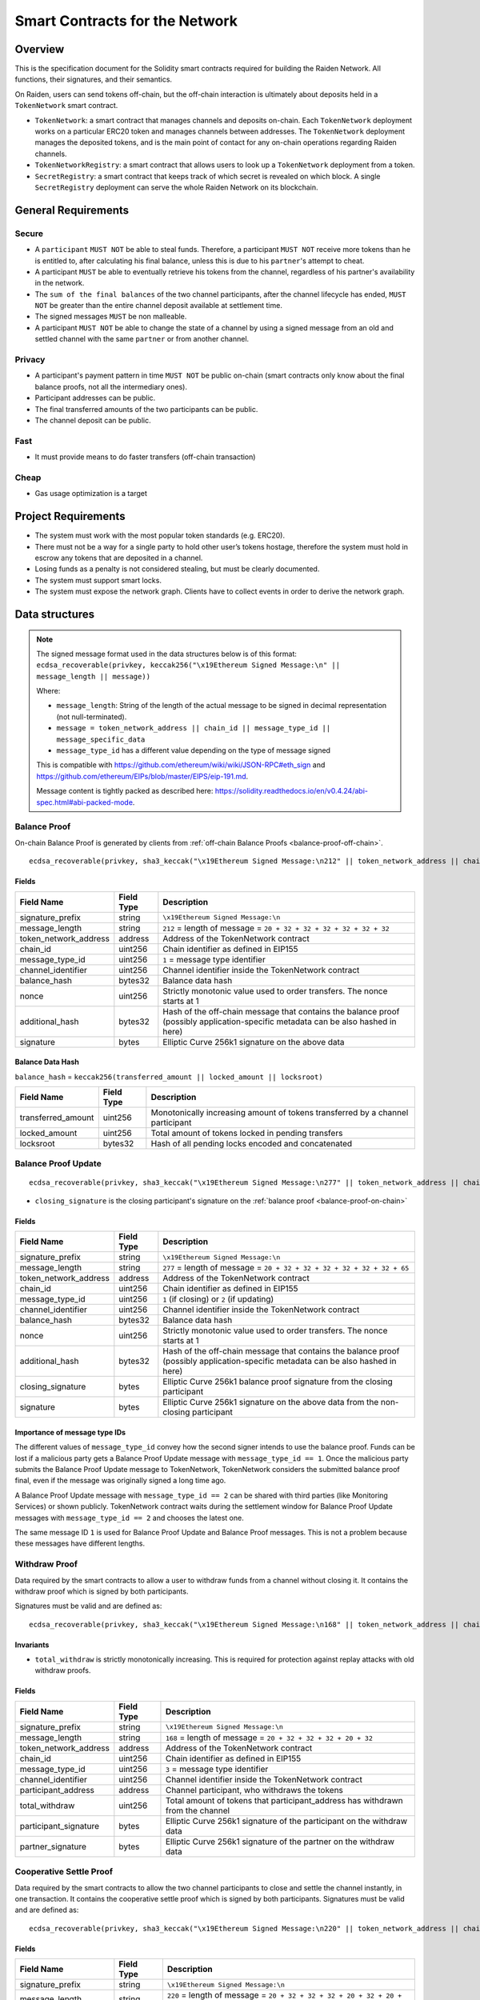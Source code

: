 Smart Contracts for the Network
###############################

Overview
========

This is the specification document for the Solidity smart contracts required for building the Raiden Network. All functions, their signatures, and their semantics.

On Raiden, users can send tokens off-chain, but the off-chain interaction is ultimately about deposits held in a ``TokenNetwork`` smart contract.

* ``TokenNetwork``: a smart contract that manages channels and deposits on-chain. Each ``TokenNetwork`` deployment works on a particular ERC20 token and manages channels between addresses. The ``TokenNetwork`` deployment manages the deposited tokens, and is the main point of contact for any on-chain operations regarding Raiden channels.
* ``TokenNetworkRegistry``: a smart contract that allows users to look up a ``TokenNetwork`` deployment from a token.
* ``SecretRegistry``: a smart contract that keeps track of which secret is revealed on which block.  A single ``SecretRegistry`` deployment can serve the whole Raiden Network on its blockchain.


General Requirements
====================

Secure
------

- A ``participant`` ``MUST NOT`` be able to steal funds. Therefore, a participant ``MUST NOT`` receive more tokens than he is entitled to, after calculating his final balance, unless this is due to his ``partner``'s attempt to cheat.
- A participant ``MUST`` be able to eventually retrieve his tokens from the channel, regardless of his partner's availability in the network.
- The ``sum of the final balances`` of the two channel participants, after the channel lifecycle has ended, ``MUST NOT`` be greater than the entire channel deposit available at settlement time.
- The signed messages ``MUST`` be non malleable.
- A participant ``MUST NOT`` be able to change the state of a channel by using a signed message from an old and settled channel with the same ``partner`` or from another channel.

Privacy
-------

- A participant's payment pattern in time ``MUST NOT`` be public on-chain (smart contracts only know about the final balance proofs, not all the intermediary ones).
- Participant addresses can be public.
- The final transferred amounts of the two participants can be public.
- The channel deposit can be public.

Fast
----

- It must provide means to do faster transfers (off-chain transaction)

Cheap
-----

- Gas usage optimization is a target

Project Requirements
====================

- The system must work with the most popular token standards (e.g. ERC20).
- There must not be a way for a single party to hold other user’s tokens hostage, therefore the system must hold in escrow any tokens that are deposited in a channel.
- Losing funds as a penalty is not considered stealing, but must be clearly documented.
- The system must support smart locks.
- The system must expose the network graph. Clients have to collect events in order to derive the network graph.


Data structures
===============

.. Note::
    The signed message format used in the data structures below is of this format:
    ``ecdsa_recoverable(privkey, keccak256("\x19Ethereum Signed Message:\n" || message_length || message))``

    Where:

    - ``message_length``: String of the length of the actual message to be signed in decimal representation (not null-terminated).
    - ``message = token_network_address || chain_id || message_type_id || message_specific_data``
    - ``message_type_id`` has a different value depending on the type of message signed

    This is compatible with https://github.com/ethereum/wiki/wiki/JSON-RPC#eth_sign and https://github.com/ethereum/EIPs/blob/master/EIPS/eip-191.md.

    Message content is tightly packed as described here: https://solidity.readthedocs.io/en/v0.4.24/abi-spec.html#abi-packed-mode.


.. _balance-proof-on-chain:

Balance Proof
-------------

On-chain Balance Proof is generated by clients from :ref:`off-chain Balance Proofs <balance-proof-off-chain>`.

::

    ecdsa_recoverable(privkey, sha3_keccak("\x19Ethereum Signed Message:\n212" || token_network_address || chain_id || message_type_id || channel_identifier || balance_hash || nonce || additional_hash))


Fields
^^^^^^

+-----------------------+------------+-------------------------------------------------------------------------+
| Field Name            | Field Type | Description                                                             |
+=======================+============+=========================================================================+
|  signature_prefix     | string     | ``\x19Ethereum Signed Message:\n``                                      |
+-----------------------+------------+-------------------------------------------------------------------------+
|  message_length       | string     | ``212`` = length of message = ``20 + 32 + 32 + 32 + 32 + 32 + 32``      |
+-----------------------+------------+-------------------------------------------------------------------------+
| token_network_address | address    | Address of the TokenNetwork contract                                    |
+-----------------------+------------+-------------------------------------------------------------------------+
| chain_id              | uint256    | Chain identifier as defined in EIP155                                   |
+-----------------------+------------+-------------------------------------------------------------------------+
| message_type_id       | uint256    | ``1`` = message type identifier                                         |
+-----------------------+------------+-------------------------------------------------------------------------+
|  channel_identifier   | uint256    | Channel identifier inside the TokenNetwork contract                     |
+-----------------------+------------+-------------------------------------------------------------------------+
|  balance_hash         | bytes32    | Balance data hash                                                       |
+-----------------------+------------+-------------------------------------------------------------------------+
|  nonce                | uint256    | Strictly monotonic value used to order transfers. The nonce starts at 1 |
+-----------------------+------------+-------------------------------------------------------------------------+
|  additional_hash      | bytes32    | Hash of the off-chain message that contains the balance proof (possibly |
|                       |            | application-specific metadata can be also hashed in here)               |
+-----------------------+------------+-------------------------------------------------------------------------+
|  signature            | bytes      | Elliptic Curve 256k1 signature on the above data                        |
+-----------------------+------------+-------------------------------------------------------------------------+

Balance Data Hash
^^^^^^^^^^^^^^^^^

``balance_hash`` = ``keccak256(transferred_amount || locked_amount || locksroot)``

+------------------------+------------+---------------------------------------------------------------------------------------+
| Field Name             | Field Type |  Description                                                                          |
+========================+============+=======================================================================================+
|  transferred_amount    | uint256    | Monotonically increasing amount of tokens transferred by a channel participant        |
+------------------------+------------+---------------------------------------------------------------------------------------+
|  locked_amount         | uint256    | Total amount of tokens locked in pending transfers                                    |
+------------------------+------------+---------------------------------------------------------------------------------------+
|  locksroot             | bytes32    | Hash of all pending locks encoded and concatenated                                    |
+------------------------+------------+---------------------------------------------------------------------------------------+

.. _balance-proof-update-on-chain:

Balance Proof Update
--------------------

::

    ecdsa_recoverable(privkey, sha3_keccak("\x19Ethereum Signed Message:\n277" || token_network_address || chain_id || message_type_id || channel_identifier || balance_hash || nonce || additional_hash || closing_signature))


- ``closing_signature`` is the closing participant's signature on the :ref:`balance proof <balance-proof-on-chain>`


Fields
^^^^^^

+-----------------------+------------+-----------------------------------------------------------------------------------+
| Field Name            | Field Type | Description                                                                       |
+=======================+============+===================================================================================+
|  signature_prefix     | string     | ``\x19Ethereum Signed Message:\n``                                                |
+-----------------------+------------+-----------------------------------------------------------------------------------+
|  message_length       | string     | ``277`` = length of message = ``20 + 32 + 32 + 32 + 32 + 32 + 32 + 65``           |
+-----------------------+------------+-----------------------------------------------------------------------------------+
| token_network_address | address    | Address of the TokenNetwork contract                                              |
+-----------------------+------------+-----------------------------------------------------------------------------------+
| chain_id              | uint256    | Chain identifier as defined in EIP155                                             |
+-----------------------+------------+-----------------------------------------------------------------------------------+
| message_type_id       | uint256    | ``1`` (if closing) or ``2`` (if updating)                                         |
+-----------------------+------------+-----------------------------------------------------------------------------------+
|  channel_identifier   | uint256    | Channel identifier inside the TokenNetwork contract                               |
+-----------------------+------------+-----------------------------------------------------------------------------------+
|  balance_hash         | bytes32    | Balance data hash                                                                 |
+-----------------------+------------+-----------------------------------------------------------------------------------+
|  nonce                | uint256    | Strictly monotonic value used to order transfers. The nonce starts at 1           |
+-----------------------+------------+-----------------------------------------------------------------------------------+
|  additional_hash      | bytes32    | Hash of the off-chain message that contains the balance proof (possibly           |
|                       |            | application-specific metadata can be also hashed in here)                         |
+-----------------------+------------+-----------------------------------------------------------------------------------+
|  closing_signature    | bytes      | Elliptic Curve 256k1 balance proof signature from the closing participant         |
+-----------------------+------------+-----------------------------------------------------------------------------------+
|  signature            | bytes      | Elliptic Curve 256k1 signature on the above data from the non-closing participant |
+-----------------------+------------+-----------------------------------------------------------------------------------+

Importance of message type IDs
^^^^^^^^^^^^^^^^^^^^^^^^^^^^^^

The different values of ``message_type_id`` convey how the second signer intends to use the balance proof.  Funds can be lost if a malicious party gets a Balance Proof Update message with ``message_type_id == 1``. Once the malicious party submits the Balance Proof Update message to TokenNetwork, TokenNetwork considers the submitted balance proof final, even if the message was originally signed a long time ago.

A Balance Proof Update message with ``message_type_id == 2`` can be shared with third parties (like Monitoring Services) or shown publicly. TokenNetwork contract waits during the settlement window for Balance Proof Update messages with ``message_type_id == 2`` and chooses the latest one.

The same message ID ``1`` is used for Balance Proof Update and Balance Proof messages.  This is not a problem because these messages have different lengths.


.. _withdraw-proof:

Withdraw Proof
--------------

Data required by the smart contracts to allow a user to withdraw funds from a channel without closing it. It contains the withdraw proof which is signed by both participants.

Signatures must be valid and are defined as:

::

    ecdsa_recoverable(privkey, sha3_keccak("\x19Ethereum Signed Message:\n168" || token_network_address || chain_id || message_type_id || channel_identifier || participant_address || total_withdraw))

Invariants
^^^^^^^^^^

- ``total_withdraw`` is strictly monotonically increasing. This is required for protection against replay attacks with old withdraw proofs.

Fields
^^^^^^

+------------------------+------------+---------------------------------------------------------------------------------+
| Field Name             | Field Type |  Description                                                                    |
+========================+============+=================================================================================+
|  signature_prefix      | string     | ``\x19Ethereum Signed Message:\n``                                              |
+------------------------+------------+---------------------------------------------------------------------------------+
|  message_length        | string     | ``168`` = length of message = ``20 + 32 + 32 + 32 + 20 + 32``                   |
+------------------------+------------+---------------------------------------------------------------------------------+
| token_network_address  | address    | Address of the TokenNetwork contract                                            |
+------------------------+------------+---------------------------------------------------------------------------------+
| chain_id               | uint256    | Chain identifier as defined in EIP155                                           |
+------------------------+------------+---------------------------------------------------------------------------------+
| message_type_id        | uint256    | ``3`` = message type identifier                                                 |
+------------------------+------------+---------------------------------------------------------------------------------+
|  channel_identifier    | uint256    | Channel identifier inside the TokenNetwork contract                             |
+------------------------+------------+---------------------------------------------------------------------------------+
|  participant_address   | address    | Channel participant, who withdraws the tokens                                   |
+------------------------+------------+---------------------------------------------------------------------------------+
|  total_withdraw        | uint256    | Total amount of tokens that participant_address has withdrawn from the channel  |
+------------------------+------------+---------------------------------------------------------------------------------+
|  participant_signature | bytes      | Elliptic Curve 256k1 signature of the participant on the withdraw data          |
+------------------------+------------+---------------------------------------------------------------------------------+
|  partner_signature     | bytes      | Elliptic Curve 256k1 signature of the partner on the withdraw data              |
+------------------------+------------+---------------------------------------------------------------------------------+

.. _cooperative-settle-proof:

Cooperative Settle Proof
------------------------

Data required by the smart contracts to allow the two channel participants to close and settle the channel instantly, in one transaction. It contains the cooperative settle proof which is signed by both participants.
Signatures must be valid and are defined as:

::

    ecdsa_recoverable(privkey, sha3_keccak("\x19Ethereum Signed Message:\n220" || token_network_address || chain_id || message_type_id || channel_identifier || participant1_address || participant1_balance || participant2_address || participant2_balance))

Fields
^^^^^^

+------------------------+------------+--------------------------------------------------------------------------------+
| Field Name             | Field Type |  Description                                                                   |
+========================+============+================================================================================+
|  signature_prefix      | string     | ``\x19Ethereum Signed Message:\n``                                             |
+------------------------+------------+--------------------------------------------------------------------------------+
|  message_length        | string     | ``220`` = length of message = ``20 + 32 + 32 + 32 + 20 + 32 + 20 + 32``        |
+------------------------+------------+--------------------------------------------------------------------------------+
| token_network_address  | address    | Address of the TokenNetwork contract                                           |
+------------------------+------------+--------------------------------------------------------------------------------+
| chain_id               | uint256    | Chain identifier as defined in EIP155                                          |
+------------------------+------------+--------------------------------------------------------------------------------+
| message_type_id        | uint256    | ``4`` = message type identifier                                                |
+------------------------+------------+--------------------------------------------------------------------------------+
|  channel_identifier    | uint256    | Channel identifier inside the TokenNetwork contract                            |
+------------------------+------------+--------------------------------------------------------------------------------+
|  participant1_address  | address    | One of the channel participants                                                |
+------------------------+------------+--------------------------------------------------------------------------------+
|  participant1_balance  | uint256    | Amount of tokens that participant1_address will receive after settling         |
+------------------------+------------+--------------------------------------------------------------------------------+
|  participant2_address  | address    | The other channel participant                                                  |
+------------------------+------------+--------------------------------------------------------------------------------+
|  participant2_balance  | uint256    | Amount of tokens that participant2_address will receive after settling         |
+------------------------+------------+--------------------------------------------------------------------------------+
|  participant1_signature| bytes      | Elliptic Curve 256k1 signature of participant1 on the message data             |
+------------------------+------------+--------------------------------------------------------------------------------+
|  participant2_signature| bytes      | Elliptic Curve 256k1 signature of participant2 on the message data             |
+------------------------+------------+--------------------------------------------------------------------------------+

Smart Contract Functional Decomposition
=======================================

TokenNetworkRegistry Contract
-----------------------------

This contract creates and remembers a TokenNetwork contract for an ERC20 Token.  Raiden clients listen to ``TokenNetworkCreated`` events so they can notice when this contract deploys a new ``TokenNetwork``.


Attributes:

- ``address public secret_registry_address`` The SecretRegistry to be used by all TokenNetworks in this registry.
- ``uint256 public chain_id`` The chain ID of the blockchain where this contract is deployed.
- ``uint256 public settlement_timeout_min`` The shortest settlement period that channel openers can choose (in number of blocks).
- ``uint256 public settlement_timeout_max`` The longest settlement period that channel openers can choose (in number of blocks).
- ``uint256 public max_token_network`` The maximum number of tokens that can be registered.

Register a token
^^^^^^^^^^^^^^^^

Deploy a new ``TokenNetwork`` contract and add its address in the registry.

::

    function createERC20TokenNetwork(
        address _token_address,
        uint256 _channel_participant_deposit_limit,
        uint256 _token_network_deposit_limit
    )
        external
        returns (address token_network_address)

::

    event TokenNetworkCreated(address indexed token_address, address indexed token_network_address);

- ``token_address``: Address of the Token contract.
- ``token_network_address``: Address of the newly deployed ``TokenNetwork`` contract.
- ``_channel_participant_deposit_limit``: The limit of the amount of tokens that a participant of a channel can deposit.
- ``_token_network_deposit_limit``: The limit of the total deposit made into the new TokenNetwork contract.
- ``settlement_timeout_min``: Minimum settlement timeout to be used in every ``TokenNetwork``
- ``settlement_timeout_max``: Maximum settlement timeout to be used in every ``TokenNetwork``

.. Note::
    It also provides the ``SecretRegistry`` contract address to the ``TokenNetwork`` constructor.

.. _token-network-contract:

TokenNetwork Contract
---------------------

Provides the interface to interact with payment channels. The channels can only transfer the type of token that this contract defines through ``token_address``.

.. _channel-identifier:

:term:`Channel Identifier` is currently defined as ``uint256``, a global monotonically increasing counter of all the channels inside a ``TokenNetwork``.

.. Note::
    A ``channel_identifier`` value of ``0`` is not a valid value for an active channel. The counter starts at ``1``.

Attributes
^^^^^^^^^^

- ``Token public token`` ERC20 Token contract whose tokens this TokenNetwork deals with.
- ``SecretRegistry public secret_registry`` Address of SecretRegistry used for hashtimelocks in this TokenNetwork.
- ``uint256 public chain_id`` The chain_id where this TokenNetwork is deployed.
- ``uint256 public settlement_timeout_min`` The shortest allowed settlement period (in nubmer of blocks).
- ``uint256 public settlement_timeout_max`` The longest allowed settlement period (in number of blocks).
- ``uint256 public channel_participant_deposit_limit`` The limit of total deposits per participant per channel.
- ``uint256 public token_network_deposit_limit`` The limit of total deposits that this TokenNetwork can take.

Getters
^^^^^^^

.. _get-channel-identifier:

We currently limit the number of channels between two participants to one. Therefore, a pair of addresses can have at most one ``channel_identifier``. The ``channel_identifier`` will be ``0`` if the channel does not exist.

::

    function getChannelIdentifier(address participant, address partner)
        view
        public
        returns (uint256 channel_identifier)

.. _get-channel-info:

::

    function getChannelInfo(
        uint256 channel_identifier,
        address participant1,
        address participant2
    )
        view
        external
        returns (uint256 settle_block_number, ChannelState state)

- ``channel_identifier``: :term:`Channel identifier` assigned by the current contract.
- ``participant1``: Ethereum address of a channel participant.
- ``participant2``: Ethereum address of the other channel participant.
- ``state``: Channel state. It can be ``NonExistent`` - ``0``, ``Opened`` - ``1``, ``Closed`` - ``2``, ``Settled`` - ``3``, ``Removed`` - ``4``.
- ``settle_block_number``: the number of blocks in the :term:`challenge period` if ``state`` is ``Opened``; the block number after which settleChannel() can succeed if ``state`` is ``Closed``; 0 otherwise.

.. Note::
    Channel state ``Settled`` means the channel was settled and channel data removed. However, there is still data remaining in the contract for calling ``unlock`` - for at least one participant.

    Channel state ``Removed`` means that no channel data and no ``unlock`` data remain in the contract.

.. _get-channel-participant-info:

::

    function getChannelParticipantInfo(
            uint256 channel_identifier,
            address participant,
            address partner
    )
        view
        external
        returns (
            uint256 deposit,
            uint256 withdrawn_amount,
            bool is_the_closer,
            bytes32 balance_hash,
            uint256 nonce,
            bytes32 locksroot,
            uint256 locked_amount
        )

- ``channel_identifier``: :term:`Channel identifier` assigned by the current contract.
- ``participant``: Ethereum address of a channel participant.
- ``partner``: Ethereum address of the other channel participant.
- ``deposit``: The amount of tokens that the ``participant`` has deposited through :ref:`setTotalDeposit() <deposit-channel>`. Can be ``>=0`` after the channel has been opened. Must be ``0`` when the channel is in ``Settled`` or ``Removed`` state.
- ``withdrawn_amount``: Can be ``>=0`` after the channel has been opened. Must be ``0`` when the channel is in ``Settled`` or ``Removed`` state.
- ``is_the_closer``: Can be ``true`` if the channel is in ``Closed`` state and if ``participant`` closed the channel. Must be ``false`` otherwise.
- ``balance_hash``: Can be set when the channel is in ``Closed`` state. Must be ``0`` otherwise.
- ``nonce``: Can be set when the channel is in a ``Closed`` state. Must be ``0`` otherwise.
- ``locksroot``: Can be set when the channel is in a ``Settled`` state. Must be ``0`` otherwise.
- ``locked_amount``: Can be set when the channel is in a ``Settled`` state. Must be ``0`` otherwise.

.. _open-channel:

Open a channel
^^^^^^^^^^^^^^

Opens a channel between ``participant1`` and ``participant2`` and sets the challenge period of the channel.

::

    function openChannel(address participant1, address participant2, uint256 settle_timeout) public returns (uint256 channel_identifier)

::

    event ChannelOpened(
        uint256 indexed channel_identifier,
        address indexed participant1,
        address indexed participant2,
        uint256 settle_timeout
    );

- ``channel_identifier``: :term:`Channel identifier` assigned by the current contract.
- ``participant1``: Ethereum address of a channel participant.
- ``participant2``: Ethereum address of the other channel participant.
- ``settle_timeout``: Number of blocks that need to be mined between a call to ``closeChannel`` and ``settleChannel``.

.. Note::
    Anyone can open a channel between ``participant1`` and ``participant2``.

    A participant or delegate ``MUST`` be able to ``open`` a channel with another participant if one does not exist.

    A participant ``MUST`` be able to ``reopen`` a channel with another participant if there were previous channels opened between them and then settled.

.. _deposit-channel:

Fund a channel
^^^^^^^^^^^^^^

Deposit more tokens into a channel. This will only increase the deposit of one of the channel participants: the ``participant``.

::

    function setTotalDeposit(
        uint256 channel_identifier,
        address participant,
        uint256 total_deposit,
        address partner
    )
        public

::

    event ChannelNewDeposit(
        uint256 indexed channel_identifier,
        address indexed participant,
        uint256 total_deposit
    );

- ``participant``: Ethereum address of a channel participant whose deposit will be increased.
- ``total_deposit``: Total amount of tokens that the ``participant`` will have as ``deposit`` in the channel.
- ``partner``: Ethereum address of the other channel participant, used for computing ``channel_identifier``.
- ``channel_identifier``: :term:`Channel identifier` assigned by the current contract.
- ``deposit``: The total amount of tokens deposited in a channel by a participant.

.. Note::
    Allowed to be called multiple times. Can be called by anyone.

    Before calling ``setTotalDeposit()``, the caller needs to send the ``approve`` transaction on the ERC20 token contract so that the ``TokenNetwork`` contract can make the token transfer for the channel deposit.

    This function is idempotent. The UI and internal smart contract logic has to make sure that the amount of tokens actually transferred is the difference between ``total_deposit`` and the ``deposit`` at transaction time.

    A participant or a delegate ``MUST`` be able to deposit more tokens into a channel, regardless of his partner's availability.


.. _open-deposit-channel:

Open channel with funding
^^^^^^^^^^^^^^^^^^^^^^^^^

This is an optimisation that combines opening and funding a channel in one transaction.
It will open a new channel between `participant1` and `participant2` and make a deposit for `participant1`. 
Can be called by anyone, as long as the deposited funds have been approved as in the :ref:``depositChannel <deposit-channel>`` function.

::

    function openChannelWithDeposit(
        address participant1,
        address participant2,
        uint256 settle_timeout,
        uint256 participant1_total_deposit
    )
        public


- ``participant1``: Ethereum address of a channel participant
- ``participant2``: Ethereum address of the other channel participant
- ``settle_timeout``: Number of blocks that need to be mined between a call to closeChannel and settleChannel
- ``participant1_total_deposit``: The total amount of tokens that ``participant1`` will have as deposit

As the :ref:``depositChannel <deposit-channel>`` function, a successful call to this function will emit a `ChannelNewDeposit` event in the same way.

.. _withdraw-channel:

Withdraw tokens from a channel
^^^^^^^^^^^^^^^^^^^^^^^^^^^^^^

Allows a channel participant to withdraw tokens from a channel without closing it. Can be called by anyone. Can only be called once per each signed withdraw proof.

::

    function setTotalWithdraw(
        uint256 channel_identifier,
        address participant,
        uint256 total_withdraw,
        uint256 expiration_block,
        bytes participant_signature,
        bytes partner_signature
    )
        external

::

    event ChannelWithdraw(
        uint256 indexed channel_identifier,
        address indexed participant,
        uint256 total_withdraw
    );

- ``channel_identifier``: :term:`Channel identifier` assigned by the current contract.
- ``participant``: Ethereum address of a channel participant who will receive the tokens withdrawn from the channel.
- ``total_withdraw``: Total amount of tokens that are marked as withdrawn from the channel during the channel lifecycle.
- ``participant_signature``: Elliptic Curve 256k1 signature of the channel ``participant`` on the :term:`withdraw proof` data.
- ``partner_signature``: Elliptic Curve 256k1 signature of the channel ``partner`` on the :term:`withdraw proof` data.
- ``expiration_block``: The first block number when the withdraw message is no longer valid.

.. Note::
    A ``participant`` ``MUST NOT`` be able to withdraw tokens from the channel without his ``partner``'s signature.
    A ``participant`` ``MUST NOT`` be able to withdraw more tokens than his available balance ``AB``, as defined in the :ref:`settlement algorithm <settlement-algorithm>`.
    A ``participant`` ``MUST NOT`` be able to withdraw more tokens than the available channel deposit ``TAD``, as defined in the :ref:`settlement algorithm <settlement-algorithm>`.

.. _close-channel:

Close a channel
^^^^^^^^^^^^^^^

Allows anybody to close a channel with a channel participant's signature. Closing a channel initiates an uncooperative settlement and marks the start of the challenge period. Once the challenge period has ended, the channel can be settled.

::

    function closeChannel(
        uint256 channel_identifier,
        address non_closing_participant,
        address closing_participant,
        // The next four arguments form a balance proof.
        bytes32 balance_hash,
        uint256 nonce,
        bytes32 additional_hash,
        bytes memory non_closing_signature,
        bytes memory closing_signature
    )
        public

::

    event ChannelClosed(uint256 indexed channel_identifier, address indexed closing_participant, uint256 indexed nonce, bytes32 balance_hash);

- ``channel_identifier``: :term:`Channel identifier` assigned by the current contract.
- ``partner``: Channel partner of the participant who calls the function.
- ``balance_hash``: Hash of the balance data ``keccak256(transferred_amount, locked_amount, locksroot)``

    - ``transferred_amount``: The monotonically increasing counter of the partner's amount of tokens sent.
    - ``locked_amount``: The sum of the all the tokens that correspond to the pending locks.
    - ``locksroot``: Hash of all pending locks for the partner.
- ``nonce``: Strictly monotonic value used to order transfers.
- ``additional_hash``: Computed from the message. Used for message authentication.
- ``non_closing_signature``: Elliptic Curve 256k1 signature of the channel partner on the :term:`balance proof` data.
- ``closing_signature``: Elliptic Curve 256k1 signature of the closing party on the :term:`balance proof update` data.
- ``closing_participant``: Ethereum address of the channel participant who calls this contract function.

.. Note::
    A participant ``MUST`` be able to set his partner's balance proof on-chain, in order to be used in the settlement algorithm.

    Only a valid signed :term:`balance proof` from the channel ``partner`` ``MUST`` be accepted. This :term:`balance proof` sets the amount of tokens owed to the ``participant`` by the channel ``partner``.

    Only a valid signed :term:`balance proof update` from the channel ``participant`` ``MUST`` be accepted. This signature on the :term:`balance proof update` (with message ID being ``1``) shows the intention of the ``participant`` to close the channel.

    A ``participant`` ``MUST`` be able to close a channel regardless of his ``partner``'s availability (online/offline status).

.. _update-channel:

Update the balance proof counting towards the non-closing participant
^^^^^^^^^^^^^^^^^^^^^^^^^^^^^^^^^^^^^^^^^^^^^^^^^^^^^^^^^^^^^^^^^^^^^

Called after a channel has been closed. Can be called by any Ethereum address and allows the non-closing participant to provide the latest :term:`balance proof` from the closing participant. This modifies the stored state for the closing participant.

::

    function updateNonClosingBalanceProof(
        uint256 channel_identifier,
        address closing_participant,
        address non_closing_participant,
        bytes32 balance_hash,
        uint256 nonce,
        bytes32 additional_hash,
        bytes closing_signature,
        bytes non_closing_signature
    )
        external

::

    event NonClosingBalanceProofUpdated(
        uint256 indexed channel_identifier,
        address indexed closing_participant,
        uint256 indexed nonce,
        bytes32 balance_hash
    );

- ``channel_identifier``: Channel identifier assigned by the current contract.
- ``closing_participant``: Ethereum address of the channel participant who closed the channel.
- ``non_closing_participant``: Ethereum address of the channel participant who is updating the balance proof data.
- ``balance_hash``: Hash of the balance data
- ``nonce``: Strictly monotonic value used to order transfers.
- ``additional_hash``: Computed from the off-chain message. Used for message authentication. Potentially useful for hashing in other application-specific metadata.
- ``closing_signature``: Elliptic Curve 256k1 signature of the closing participant on the :term:`balance proof` data.
- ``non_closing_signature``: Elliptic Curve 256k1 signature of the non-closing participant on the :term:`balance proof` data.
- ``closing_participant``: Ethereum address of the participant who closed the channel.

.. Note::
    Can be called by any Ethereum address due to the requirement of providing signatures from both channel participants.

    The ``participant`` who did not close the channel ``MUST`` be able to send to the :term:`Token Network` contract his ``partner``'s :term:`balance proof`, in order to retrieve his tokens.

    Only a valid signed :term:`balance proof` from the channel's ``closing participant`` (the other channel participant) ``MUST`` be accepted. This :term:`balance proof` sets the amount of tokens owed to the ``non-closing participant`` by the ``closing participant``.

    Only a valid signed :ref:`balance proof update <balance-proof-update-on-chain>`  ``MUST`` be accepted. This update is a confirmation from the ``non-closing participant`` that the contained :term:`balance proof` can be set on his behalf.

    The same :ref:`balance proof update <balance-proof-update-on-chain>` ``MUST NOT`` be accepted multiple times. This prevents Monitoring Services from getting rewards again and again using the same reward proof.

.. _settle-channel:

Settle channel
^^^^^^^^^^^^^^

Settles the channel by transferring the amount of tokens each participant is owed. We need to provide the entire balance state because we only store the balance data hash when closing the channel and updating the non-closing participant balance.

.. Note::
    For an explanation of how the settlement values are computed, please check :ref:`Protocol Values and Settlement Algorithm Analysis <settlement-algorithm>`


::

    function settleChannel(
        uint256 channel_identifier,
        address participant1,
        uint256 participant1_transferred_amount,
        uint256 participant1_locked_amount,
        bytes32 participant1_locksroot,
        address participant2,
        uint256 participant2_transferred_amount,
        uint256 participant2_locked_amount,
        bytes32 participant2_locksroot
    )
        public

::

    event ChannelSettled(
        uint256 indexed channel_identifier,
        address participant1,
        uint256 participant1_amount,
        bytes32 participant1_locksroot,
        address participant2,
        uint256 participant2_amount,
        bytes32 participant2_locksroot
    );

- ``channel_identifier``: :term:`Channel identifier` assigned by the current contract.
- ``participant1``: Ethereum address of one of the channel participants.
- ``participant1_transferred_amount``: The monotonically increasing counter of the amount of tokens sent by ``participant1`` to ``participant2``.
- ``participant1_locked_amount``: The sum of the all the tokens that correspond to the locks (pending transfers sent by ``participant1`` to ``participant2``) contained in the pending lock list.
- ``participant1_locksroot``: Hash of all pending lock lockhashes (pending transfers sent by ``participant1`` to ``participant2``).
- ``participant2``: Ethereum address of the other channel participant.
- ``participant2_transferred_amount``: The monotonically increasing counter of the amount of tokens sent by ``participant2`` to ``participant1``.
- ``participant2_locked_amount``: The sum of the all the tokens that correspond to the locks (pending transfers sent by ``participant2`` to ``participant1``) contained in the pending lock list.
- ``participant2_locksroot``: Hash of the all pending lock lockhashes (pending transfers sent by ``participant2`` to ``participant1``).
- ``participant1_amount``: the amount of tokens sent to ``participant1`` at the end of the settlement.
- ``participant2_amount``: the amount of tokens sent to ``participant2`` at the end of the settlement.

.. Note::
    Can be called by anyone after a channel has been closed and the challenge period is over.

    We expect the ``cooperativeSettle`` function to be used as the go-to way to end a channel's life. However, this would require both Raiden nodes to be online at the same time. For cases where a Raiden node is not online, the uncooperative settle will be used (``closeChannel`` -> ``updateNonClosingBalanceProof`` -> ``settleChannel`` -> ``unlock``). This is why the ``settleChannel`` transaction ``MUST`` never fail from internal errors - tokens ``MUST`` not remain locked inside the contract without a way of retrieving them. ``settleChannel`` can only receive balance proof values that correspond to the stored ``balance_hash``. Therefore, any overflows or underflows (or other potential causes of failure ) ``MUST`` be handled graciously.

    We currently enforce an ordering of the participant data based on the following rule: ``participant2_transferred_amount + participant2_locked_amount >= participant1_transferred_amount + participant1_locked_amount``. This is an artificial rule to help the settlement algorithm handle overflows and underflows easier, without failing the transaction. Therefore, calling ``settleChannel`` with wrong input arguments order must be the only case when the transaction can fail.

.. _cooperative-settle-channel:

Cooperatively close and settle a channel
^^^^^^^^^^^^^^^^^^^^^^^^^^^^^^^^^^^^^^^^

Allows the participants to cooperate and provide both of their balances and signatures. This closes and settles the channel immediately, without triggering a challenge period.

::

    struct WithdrawInput {
        address participant;
        uint256 total_withdraw;
        uint256 expiration_block;
        bytes participant_signature;
        bytes partner_signature;
    }

    function cooperativeSettle(
        uint256 channel_identifier,
        WithdrawInput memory data1,
        WithdrawInput memory data2
    )
        external
        isOpen(channel_identifier)


- ``channel_identifier``: :term:`Channel identifier` assigned by the current contract
- ``participant``: Ethereum address of the channel participant.
- ``total_withdraw``: Channel balance of ``participant`` to be settled.
- ``participant_signature``: Elliptic Curve 256k1 signature of the ``participant`` on the :term:`cooperative settle proof` data.
- ``partner_signature``: Elliptic Curve 256k1 signature of the channel partner on the :term:`cooperative settle proof` data.
- ``expiration_block``: Block from which the contract should not accept the given :term:`cooperative settle proof` data anymore.
- ``data1``: Withdraw data by one of the participants, representing the channel state of the corresponding data's ``participant``
- ``data2``: Withdraw data by the other participant, representing the channel state of the corresponding data's ``participant``

.. Note::
    Emits the ``ChannelSettled`` event, with empty locksroot (``0``) for both participants.

    A ``participant`` ``MUST NOT`` be able to cooperatively settle a channel without his ``partner``'s signature on the agreed upon balances.

    Can be called by a third party because both signatures are required.

    ``data1`` / ``data2`` enforces no order on who's data should be passed first, as long as it is valid and mutually signed by the channel participants.


.. _unlock-channel:

Unlock lock
^^^^^^^^^^^

Unlocks all pending transfers by providing all pending transfers data. The hash of the whole data must be the same as the ``locksroot`` provided in the latest :term:`balance proof`.

::

    function unlock(
        uint256 channel_identifier,
        address receiver,
        address sender,
        bytes pending_locks
    )
        public

::

    event ChannelUnlocked(
        uint256 indexed channel_identifier,
        address indexed receiver,
        address indexed sender,
        bytes32 locksroot,
        uint256 unlocked_amount,
        uint256 returned_tokens
    );

- ``channel_identifier``: :term:`Channel identifier` assigned by the current contract.
- ``receiver``: Ethereum address of the channel participant who will receive the unlocked tokens that correspond to the pending transfers that have a revealed secret.
- ``sender``: Ethereum address of the channel participant that pays the amount of tokens that correspond to the pending transfers that have a revealed secret. This address will receive the rest of the tokens that correspond to the pending transfers that have not finalized and do not have a revelead secret.
- ``pending_locks``: The data representing pending transfers. It contains tightly packed data for each transfer, consisting of ``expiration_block``, ``locked_amount``, ``secrethash``.
- ``expiration_block``: The absolute block number at which the lock expires.
- ``locked_amount``: The number of tokens being transferred from ``sender`` to ``receiver`` in a pending transfer.
- ``secrethash``: A hashed secret, ``sha3_keccack(secret)``.
- ``unlocked_amount``: The total amount of unlocked tokens that the ``sender`` owes to the channel ``receiver``.
- ``returned_tokens``: The total amount of unlocked tokens that return to the ``sender`` because the secret was not revealed, therefore the mediating transfer did not occur.

.. Note::
    Anyone can unlock a transfer on behalf of a channel participant.
    ``unlock`` must be called after ``settleChannel`` because it needs the ``locksroot`` from the latest :term:`balance proof` in order to guarantee that all locks have either been unlocked or have expired.


.. _turn_on_deprecation_switch:

Turning on the deprecation switch
^^^^^^^^^^^^^^^^^^^^^^^^^^^^^^^^^

Allows the deprecation executor to deprecate the contract. After this no channels accept new deposits, and no new channel can be opened.

::

    function deprecate() public

::

    event DeprecationSwitch(bool new_value);

- ``new_value``: If true, the deprecation switch has been turned on. If false, the deprecation has been turned off (this can never happen currently).


SecretRegistry Contract
-----------------------

This contract will store the block height at which the secret was revealed in a mediating transfer.
In collaboration with a monitoring service, it acts as a security measure, to allow all nodes participating in a mediating transfer to withdraw the transferred tokens even if some of the nodes might be offline.

.. _register-secret:

::

    function registerSecret(bytes32 secret) public returns (bool)

    function registerSecretBatch(bytes32[] secrets) public returns (bool)

::

    event SecretRevealed(bytes32 indexed secrethash, bytes32 secret);

Getters
::

    function getSecretRevealBlockHeight(bytes32 secrethash) public view returns (uint256)

- ``secret``: The preimage used to derive a secrethash. Currently, ``registerSecret()`` fails if the ``secret`` is zero.
- ``secrethash``: ``sha256(secret)``.


TokenNetwork Channel Protocol Overview
======================================

This section contains a few flowcharts describing the token network channel lifecycle.

Opened Channel Lifecycle
------------------------

.. image:: diagrams/RaidenSC_channel_open_lifecycle.png
    :alt: Opened Channel Lifecycle
    :width: 500px

Withdraw
--------

Tokens can be :ref:`withdrawn <withdraw-channel>` from a payment channel without closing the channel, if the other participant is online and cooperates.

.. mermaid::

   sequenceDiagram
      participant Alice
      participant Bob
      participant TokenNetwork
      Alice->>Bob: WithdrawRequest
      Bob->>Alice: WithdrawConfirmation
      Alice->>TokenNetwork: setTotalWithdraw

If the withdraw expires before it could be used (e.g. because Bob did not cooperate), a WithdrawExpired message is sent to clear the withdraw state across both nodes.

.. mermaid::

   sequenceDiagram
      participant Alice
      participant Bob
      Alice->>Bob: WithdrawRequest
      Alice->>Bob: WithdrawExpired


Channel Settlement
------------------

If channel participants want to retrieve all tokens from a channel, they can do this by settling the channel. In case the other participant cooperates, this can be done quickly in a single transaction. If the other participant is not available or unwilling to cooperate, the tokens can still be retrieved through an uncooperative settlement. This process is slower and incurs higher gas fees, but is guaranteed to succeed within a limited time frame.

The uncooperative settlement consists of three steps:

* The :ref:`channel is closed <close-channel>` by (or on behalf of) one participant. This starts the challenge period.
* The non-closing participant can :ref:`update the channel state <update-channel>` during the challenge period to ensure that all transfers he received are considered during settlement.
* Once the challenge period is over, either party can finally :ref:`settle the channel <settle-channel>` which will cause the TokenNetwork contract to return all unlocked tokens.

Irregardless whether the settlement was cooperative or not, only unlocked tokens are returned during the settlement itself. But after the settlement, the remaining tokens can be :ref:`unlocked <unlock-channel>`. If the secret has been registered in the SecretRegistry, they will be sent to the receiver, otherwise to the sender of the transfer.

.. image:: diagrams/RaidenSC_channel_settlement.png
    :alt: Channel Settlement
    :width: 400px


Cooperative Channel Settlement
^^^^^^^^^^^^^^^^^^^^^^^^^^^^^^

The cooperative settlement leverages the withdraw protocol and therefore the ``WithdrawRequest`` and ``WithdrawConfirmation`` messages
in order to cooperatively gather the signatures needed for the on-chain call to the ``cooperativeSettle()`` function.
The initator of the cooperative settle will create a ``WithdrawRequest``, where the ``coop_settle`` field is set to ``True``
and send it to it's channel partner. If the ``WithdrawRequest`` of the initator is accepted and validated by the channel partner,
he will reply to the initiator with a corresponding ``WithdrawConfirmation`` as well as an additional ``WithdrawRequest`` that 
represents the channel partners' withdraw data.
The initiator will at this point gather all the required signatures from the withdraw messages and make the on-chain call.

The ``total_withdraw`` from the ``WithdrawInput`` of both participants should be the maximally withdrawable amount,
so that the on-chain balance after the cooperative settle is 0 for both participants.

The following is a flowchart of the cooperate settle algorithm from the perspective of the initiator of the cooperative settle ("P1").
The handling and verification of the ``WithdrawRequest`` and ``WithdrawConfirmation`` messages have to comply to the withdraw protocol.
Once the ``WithdrawRequest`` ("WR1") is sent to the participant ("P2"), the cooperative settle is ongoing - therefore no new transfers
or withdraws from P2 must be accepted by P1. In general, this is guaranteed by the withdraw protocol, since a withdraw with the maxmimally
withdrawable amount implicitly locks the channel for new transfers or withdraws.

.. image:: diagrams/CoopSettleInitatorFlowchart.drawio.svg

The following is a flowchart of the cooperate settle algorithm from the perspective of the participant of the cooperative settle ("P2").
The handling and verification of the ``WithdrawRequest`` and ``WithdrawConfirmation`` messages have to comply to the withdraw protocol.
Once the ``WithdrawConfirmation`` ("WC2") is sent to the initiator ("P1"), the cooperative settle is ongoing - therefore no new transfers
or withdraws from P1 must be accepted by P2. In general, this is guaranteed by the withdraw protocol, since a withdraw with the maxmimally
withdrawable amount implicitly locks the channel for new transfers or withdraws.

.. image:: diagrams/CoopSettleParticipantFlowchart.drawio.svg


Channel Challenge Period
------------------------

The non-closing participant can update the closing participant's balance proof during the challenge period, by calling ``TokenNetwork.updateNonClosingBalanceProof``.

.. image:: diagrams/RaidenSC_channel_update.png
    :alt: Channel Challenge Period Updating NonClosing BalanceProof
    :width: 650px

Unlocking Pending Transfers
---------------------------

.. image:: diagrams/RaidenSC_channel_unlock.png
    :alt: Channel Unlock Pending Transfers
    :width: 500px


.. _settlement-algorithm:

Protocol Values and Settlement Algorithm Analysis
=================================================

Definitions
-----------

- ``valid last BP`` = a balance proof that respects the official Raiden client constraints and is the last balance proof known
- ``valid old BP`` = a balance proof that respects the official Raiden client constraints, but there are other newer balance proofs that were created after it (additional transfers happened)
- ``invalid BP`` = a balance proof that does not respect the official Raiden client constraints
- ``P``: A channel participant - :term:`Participants`
- ``P1``: One of the two channel participants
- ``P2``: The other channel participant, or ``P1``'s partner
- ``D1``: Total amount of tokens deposited by ``P1`` in the channel using :ref:`setTotalDeposit <deposit-channel>` and shown by :ref:`getChannelParticipantInfo <get-channel-participant-info>`
- ``W1``: Total amount of tokens withdrawn from the channel by ``P1`` using :ref:`setTotalWithdraw <withdraw-channel>` and shown by :ref:`getChannelParticipantInfo <get-channel-participant-info>`
- ``T1``: Off-chain :term:`Transferred amount` from ``P1`` to ``P2``, representing finalized transfers.
- ``L1``: Locked tokens in pending transfers sent by ``P1`` to ``P2``, that have not finalized yet or have expired. Corresponds to a :term:`locksroot` provided to the smart contract in :ref:`settleChannel <settle-channel>`. ``L1 = Lc1 + Lu1``
- ``Lc1``: Locked amount that will be transferred to ``P2`` if :ref:`unlock <unlock-channel>` is called with ``P1``'s pending transfers. This only happens if the :term:`secret` s of the pending :term:`Hash Time Locked Transfer` s have been registered with :ref:`registerSecret <register-secret>`
- ``Lu1``: Locked amount that will return to ``P1`` because the :term:`secret` s were not registered on-chain
- ``TAD``: Total available channel deposit at a moment in time: ``D1 + D2 - W1 - W2, TAD >= 0``
- ``B1``: Total, final amount that must be received by ``P1`` after channel is settled and no unlocks are left to be done.
- ``AB1``: available balance for P1: :term:`Capacity`. Determines if ``P1`` can make additional transfers to ``P2`` or not.
- ``D1k`` = ``D1`` at ``time = k``; same for all of the above.

All the above definitions are also valid for ``P2``. Example: ``D2``, ``T2`` etc.


Protocol Values Constraints
---------------------------

- ``TN`` = enforced by the TokenNetwork contract
- ``R`` = enforced by the Raiden client

::

    (1 TN) Dk <= Dt, if time k < time t
    (2 TN) Wk <= Wt, if time k < time t
    (3 R) Tk <= Tt, if time k < time t

Channel deposits, channel withdraws, off-chain transferred amounts are all monotonically increasing.
The ``TokenNetwork`` contract must enforce this for deposits (`code here <https://github.com/raiden-network/raiden-contracts/blob/fc1c79329a165c738fc55c3505cf801cc79872e4/raiden_contracts/contracts/TokenNetwork.sol#L306-L308/>`__) and withdraws (`code here <https://github.com/raiden-network/raiden-contracts/blob/fc1c79329a165c738fc55c3505cf801cc79872e4/raiden_contracts/contracts/TokenNetwork.sol#L394-L399/>`__).
The Raiden client must enforce this for the off-chain transferred amounts, contained in the balance proofs (`code here <https://github.com/raiden-network/raiden/blob/71ebf0af650111b3e17de7ee95ad99e8eabc9ecf/raiden/transfer/channel.py#L1332/>`__ and `here <https://github.com/raiden-network/raiden/blob/71ebf0af650111b3e17de7ee95ad99e8eabc9ecf/raiden/transfer/channel.py#L1284/>`__).

::

    (4 R) Tk + Lck <= Tt + Lct, if time k < time t

The sum of each transferred amount and the claimable amounts from the pending transfers ``MUST`` also be monotonically increasing over time. The claimable amounts ``Lc`` correspond to pending locked transfers that have a secret revealed on-chain.

- at ``time=t`` we will always have more secrets revealed on-chain than at ``time=k``, where ``k < t``
- even if the protocol implements off-chain unlocking of claimable pending transfers, in order to reduce the number of pending transfers, the off-chain unlocked amount will be added to ``T`` and subtracted from ``Lc``, maintaining monotonicity of ``T + Lc``.

.. Note::
    Any two consecutive balance proofs for ``P1``, named ``BP1k`` and ``BP1t`` were ``time k < time t``,  must respect the following constraints:

    1. A succesfull :term:`HTL Transfer` with ``value`` tokens was finalized, therefore ``T1t == T1k + value`` and ``L1t == L1k``.
    2. A :ref:`locked transfer message <locked-transfer-message>` with ``value`` was sent, part of a :term:`HTL Transfer`, therefore ``T1t == T1k`` and ``L1t == L1k + value``.
    3. A :term:`HTL Unlock` for a previous ``value`` was finalized, therefore ``T1t == T1k + value`` and ``L1t == L1k - value``.
    4. A :term:`lock expiration` message for a previous ``value`` was done, therefore ``T1t == T1k`` and ``L1t == L1k - value``.

::

    (5 R) AB1 = D1 - W1 + T2 - T1 - L1; AB1 >= 0, AB1 <= TAD

The Raiden client ``MUST`` not allow a participant to transfer more tokens than he has available.
Enforced `here <https://github.com/raiden-network/raiden/blob/71ebf0af650111b3e17de7ee95ad99e8eabc9ecf/raiden/transfer/channel.py#L1253/>`__, `here <https://github.com/raiden-network/raiden/blob/71ebf0af650111b3e17de7ee95ad99e8eabc9ecf/raiden/transfer/channel.py#L960/>`__ and `here <https://github.com/raiden-network/raiden/blob/71ebf0af650111b3e17de7ee95ad99e8eabc9ecf/raiden/transfer/channel.py#L923-L927/>`__. Note that withdrawing tokens is not currently implemented in the Raiden client.

From this, we also have:

::

    (5.1 R) L1 <= TAD, L1 >= 0

A mediated transfer starts by locking tokens through the :ref:`locked transfer message <locked-transfer-message>`. A user cannot send more than his available balance. Enforced in the Raiden client `here <https://github.com/raiden-network/raiden/blob/71ebf0af650111b3e17de7ee95ad99e8eabc9ecf/raiden/transfer/channel.py#L1195/>`__.

This means that for ``P1``:

- we need to calculate the netted transferred amounts for him: ``T2 - T1``
- subtract any tokens that he has locked in pending transfers to ``P2``: ``-L1``
- do not take into consideration the pending transfers from ``P2``: ``L2``, because the token distribution will only be known at ``unlock`` time.

Also, the amount that a participant can receive cannot be bigger than the total channel available deposit ``(9)``. Therefore, the available balance of a participant at any point in time cannot be bigger than the total available deposit of the channel ``ABI1 <= TAD``.

::

    (6 R) W1 <= D1 + T2 - T1 - L1

``(6 R)`` is deduced from ``(5 R)``. It is needed by the Raiden client in order to not allow a participant to :ref:`withdraw <withdraw-channel>` more tokens from the on-chain channel deposit than he is entitled to.

Not implemented yet in the Raiden client.

::

    (7 R) -(D1 - W1) <= T2 + L2 - T1 - L1 <= D2 - W2

``T2 + L2 - T1 - L1`` is the netted total transferred amount from ``P2`` to ``P1``. This amount cannot be bigger than ``P2``'s **available** deposit. We enforce that a participant cannot transfer more tokens than what he has in the channel, during the lifecycle of a channel.
This amount cannot be smaller than the negative value of ``P1``'s **available** deposit ``- (D1 - W1)``. This can also be deducted from the corresponding ``T1 + L1 - T2 - L2 <= D1 - W1``
The Raiden client ``MUST`` ensure this. However, it must use up-to-date values for ``D2`` and ``W2`` (e.g. Raiden node might have sent an on-chain transaction to withdraw tokens; this is not mined yet, therefore it does not reflect in the contract yet. The Raiden client will use the off-chain ``W2`` value.)

Not implemented yet in the Raiden client.


Settlement Algorithm - Protocol
-------------------------------

The scope is to correctly calculate the final balance of the participants when the channel lifecycle has ended (after :ref:`settlement <settle-channel>` and :ref:`unlock <unlock-channel>`). These calculations will be done off-chain for the :ref:`cooperative settle <cooperative-settle-channel>`.

The following must be true if both participants use a ``last valid BP`` for each other:

::

    (8) B1 = D1 - W1 + T2 - T1 + Lc2 - Lc1, B1 >= 0
    (9) B2 = D2 - W2 + T1 - T2 + Lc1 - Lc2, B2 >= 0
    (10) B1 + B2 = TAD, where TAD = D1 + D2 - W1 - W2, TAD >= 0

For each participant, we must calculate the netted transferred amounts and then the token amounts from pending transfers. Note that the pending transfer distribution can only be known at the time of calling :ref:`unlock <unlock-channel>`.

The above is easy to calculate off-chain for the ``cooperativeSettle`` transaction, because the Raiden node has all the needed information.

Uncooperative Settlement Algorithm - Protocol
^^^^^^^^^^^^^^^^^^^^^^^^^^^^^^^^^^^^^^^^^^^^^

For the uncooperative settle protocol, there are also some additional contraints:

- ``settleChannel`` must never fail (see :ref:`settleChannel noted <settle-channel>`)
- ``settleChannel`` must calculate correctly the amount of tokens transferred to the participants at settlement time and the amount of tokens remaining in the contract for a later ``unlock``, even if the ``TokenNetwork`` smart contract has no way of knowing the pending transfers distribution at this time (``Lc1, Lu1, Lc2, Lu2``)
- the ``settleChannel`` transaction ``MUST`` be able to handle ``valid old`` balance proofs in a way that participants cannot be cheatead if their partner uses such a balance proof.
- ``settleChannel`` ``MUST`` be able to handle ``invalid`` balance proofs (not constructed by an official Raiden client). However, the smart contract has no way to ensure correctness of the final balances.

For the ideal case (both balance proofs are `valid last`), we could compute the netted transferred amount balances and distribute them within the ``settleChannel`` transaction, leaving all the pending transfer amounts inside the contract:

- ``S1``: amount received by ``P1`` when calling ``settleChannel``
- ``SL1``: pending transfer locked amount, corresponding to ``L1`` that will remain locked in the TokenNetwork contract when calling ``settleChannel``, to be unlocked later.

::

    S1 = D1 - W1 + T2 - T1 - L1
    S2 = D2 - W2 + T1 - T2 - L2

    SL1 = L1
    SL2 = L2

Because the ``TokenNetwork`` contract can receive old balance proofs from participants, the balance proof values might not respect ``B1 + B2 = TAD``. The ``TokenNetwork`` contract might need to retain ``SL1 != L1`` and ``SL2 != L2``, as will be explained below.


Settlement Algorithm - Solidity Implementation
----------------------------------------------

The problem is that, in Solidity, we need to handle overflows and underflows gracefully, making sure that no tokens are lost in the process.

For example:  ``S1 = D1 - W1 + T2 - T1 - L1`` cannot be computed in this order. ``D1 - W1`` can result in an underflow, because ``D1`` can be smaller than ``W1``.

The end results of respecting all these constraints while also ensuring fair balances, are:

- a special Solidity-compatible settlement algorithm
- a set of additional constraints that ``MUST`` be enforced in the Raiden client.

Solidity Settlement Algorithm
^^^^^^^^^^^^^^^^^^^^^^^^^^^^^

- ``TLmax1``: the maximum amount that ``P1`` might transfer to ``P2`` (if his pending transfers will all be claimed)
- ``RmaxP1``: the maximum receivable amount by ``P1`` at settlement time; this concept exists only for handling the overflows and underflows.

::

    TLmax1 = T1 + L1
    TLmax2 = T2 + L2
    RmaxP1 = TLmax2 - TLmax1 + D1 - W1
    RmaxP1 = min(TAD, RmaxP1)
    SL2 = min(RmaxP1, L2)
    S1 = RmaxP1 - SL2
    RmaxP2 = TAD - RmaxP1
    SL1 = min(RmaxP2, L1)
    S2 = RmaxP2 - SL1


Additional Overflow Constraints
^^^^^^^^^^^^^^^^^^^^^^^^^^^^^^^

::

    (11 R) T1 + L1 < 2^256 ; T2 + L2 < 2^256

This ensures that calculating ``RmaxP1`` does not overflow on ``T2 + L2`` and ``T1 + L1``.
Enforced by the Raiden client `here <https://github.com/raiden-network/raiden/blob/71ebf0af650111b3e17de7ee95ad99e8eabc9ecf/raiden/transfer/channel.py#L962-L965/>`__.

::

    (12) D1 + D2 < 2^256

This is enforced by the ``TokenNetwork`` contract `here <https://github.com/raiden-network/raiden-contracts/blob/d4acfdc1e77e477b42c20e6b4b8e721e765eae78/raiden_contracts/contracts/TokenNetwork.sol#L308-L311>`__.

Solidity Settlement Algorithm - Explained
^^^^^^^^^^^^^^^^^^^^^^^^^^^^^^^^^^^^^^^^^

.. Note::
    The overflows and underflows do not happen for a ``valid last`` pair of balance proofs. They only happen when at least one balance proof is ``valid old`` or the ``TokenNetwork`` contract receives ``invalid`` balance proofs.

::

    TLmax1 = T1 + L1
    TLmax2 = T2 + L2
    RmaxP1 = TLmax2 - TLmax1 + D1 - W1

- ``(11 R)`` solves overflows for ``TLmax1`` and ``TLmax2``
- ``TLmax2 - TLmax1`` underflow is solved by setting an order on the input arrguments that :ref:`settleChannel <settle-channel>` receives. The order in which ``RmaxP1`` and ``RmaxP2`` is computed does not affect the result of the calculation for valid balance proofs.
- ``(7 R)`` solves the ``+ D1`` overflow: ``T2 + L2 - T1 - L1 <= D2 - W2`` --> ``T2 + L2 - T1 - L1 + D1 <= D1 + D2 - W2``. ``(12)`` makes sure ``D1 + D2`` has no overflow.
- ``(6 R)`` solves the ``- W1`` underflow

::

    RmaxP1 = min(TAD, RmaxP1)

We bound ``RmaxP1`` to ``TAD``, to ensure that participants do not receive more tokens than their channel has available.

::

    RmaxP2 = TAD - RmaxP1

- underflow is solved by the above bounding of ``RmaxP1`` to ``TAD``.

::

    SL2 = min(RmaxP1, L2)

We bound ``L2`` to ``RmaxP1`` in case old balance proofs are used.
There are cases where old balance proofs can have a bigger ``L2`` amount than a later balance proof, if they contain expired locks that have been later removed from the list of pending transfers or contain claimable locked amounts that have been later claimed on-chain.

::

    S1 = RmaxP1 - SL2

- underflow is solved by the above bounding of ``L2`` to ``RmaxP1``.

::

    SL1 = min(RmaxP2, L1)

We bound ``L2`` to ``RmaxP1`` in case old balance proofs are used.

::

    S2 = RmaxP2 - SL1

- underflow is solved by the above bounding of ``L1`` to ``RmaxP2``.

.. Note::
    Demonstration that the above Solidity implementation results in fair balances for the participants at the end of the channel lifecycle can be found here: https://github.com/raiden-network/raiden-contracts/issues/188
